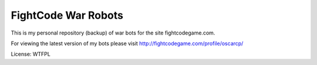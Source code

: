 FightCode War Robots
====================

This is my personal repository (backup) of war bots for the site fightcodegame.com.

For viewing the latest version of my bots please visit http://fightcodegame.com/profile/oscarcp/

License: WTFPL

